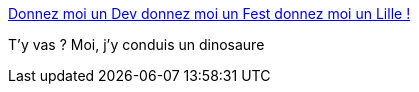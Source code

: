 :jbake-type: post
:jbake-status: published
:jbake-title: Donnez moi un Dev donnez moi un Fest donnez moi un Lille !
:jbake-tags: conférence,lille,_mois_juin,_année_2018
:jbake-date: 2018-06-20
:jbake-depth: ../
:jbake-uri: shaarli/1529486391000.adoc
:jbake-source: https://nicolas-delsaux.hd.free.fr/Shaarli?searchterm=https%3A%2F%2Fblog.zenika.com%2F2018%2F06%2F20%2Fdonnez-moi-un-dev-donnez-moi-un-fest-donnez-moi-un-lille%2F&searchtags=conf%C3%A9rence+lille+_mois_juin+_ann%C3%A9e_2018
:jbake-style: shaarli

https://blog.zenika.com/2018/06/20/donnez-moi-un-dev-donnez-moi-un-fest-donnez-moi-un-lille/[Donnez moi un Dev donnez moi un Fest donnez moi un Lille !]

T'y vas ? Moi, j'y conduis un dinosaure
